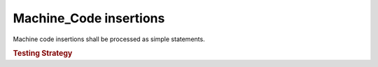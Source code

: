 Machine_Code insertions
=======================

Machine code insertions shall be processed as simple statements.

.. rubric:: Testing Strategy

.. qmlink:: TCIndexImporter

   *

